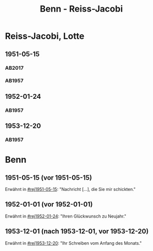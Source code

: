 #+STARTUP: content
#+STARTUP: showall
 #+STARTUP: showeverything
#+TITLE: Benn - Reiss-Jacobi

* Reiss-Jacobi, Lotte
:PROPERTIES:
:EMPF:     1
:FROM_All: Benn
:TO_All: Reiss-Jacobi, Lotte
:CUSTOM_ID: reiss-jacobi_1896
:GEB: 1896
:TOD: 1990
:END:
** 1951-05-15
  :PROPERTIES:
  :CUSTOM_ID: rej1951-05-15
   :TRAD: DLA/Reiss
   :ORT: [Berlin]
  :END:
*** AB2017
    :PROPERTIES:
    :NR:       192
    :S:        239
    :AUSL:     
    :FAKS:     
    :S_KOM:    526
    :VORL:     
    :END:
*** AB1957
:PROPERTIES:
:AUSL:
:S: 216-17
:S_KOM: 373
:END:      
** 1952-01-24
  :PROPERTIES:
  :CUSTOM_ID: rej1952-01-24
  :ORT:      Berlin
  :TRAD:     
  :END:
*** AB1957
:PROPERTIES:
:AUSL:
:S: 223
:S_KOM:
:END:
** 1953-12-20
  :PROPERTIES:
  :CUSTOM_ID: rej1953-12-20
  :ORT:      Berlin
  :TRAD:     
  :END:
*** AB1957
:PROPERTIES:
:AUSL:
:S: 257-58
:S_KOM: 379
:END:
* Benn
:PROPERTIES:
:TO: Benn
:FROM: Reiss-Jacobi, Lotte
:END:
** 1951-05-15 (vor 1951-05-15)
   :PROPERTIES:
   :CUSTOM_ID: rejb1951-05-15
   :TRAD:     
   :END:
Erwähnt in [[#rej1951-05-15]]: "Nachricht [...], die Sie mir schickten."
** 1952-01-01 (vor 1952-01-01)
   :PROPERTIES:
   :CUSTOM_ID: rejb1952-01-01
   :TRAD:     
   :END:
Erwähnt in [[#rej1952-01-24]]: "Ihren Glückwunsch zu Neujahr."
** 1953-12-01 (nach 1953-12-01, vor 1953-12-20)
   :PROPERTIES:
   :CUSTOM_ID: rejb1953-12-01
   :TRAD:     
   :END:
Erwähnt in [[#rej1953-12-20]]: "Ihr Schreiben vom Anfang des Monats."
